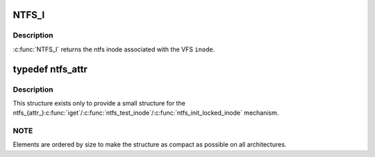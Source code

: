 .. -*- coding: utf-8; mode: rst -*-
.. src-file: fs/ntfs/inode.h

.. _`ntfs_i`:

NTFS_I
======

.. c:function:: ntfs_inode *NTFS_I(struct inode *inode)

    return the ntfs inode given a vfs inode

    :param struct inode \*inode:
        VFS inode

.. _`ntfs_i.description`:

Description
-----------

\ :c:func:`NTFS_I`\  returns the ntfs inode associated with the VFS \ ``inode``\ .

.. _`ntfs_attr`:

typedef ntfs_attr
=================

.. c:type:: typedef ntfs_attr

    ntfs in memory attribute structure

.. _`ntfs_attr.description`:

Description
-----------

This structure exists only to provide a small structure for the
ntfs_{attr_}\ :c:func:`iget`\ /\ :c:func:`ntfs_test_inode`\ /\ :c:func:`ntfs_init_locked_inode`\  mechanism.

.. _`ntfs_attr.note`:

NOTE
----

Elements are ordered by size to make the structure as compact as
possible on all architectures.

.. This file was automatic generated / don't edit.

